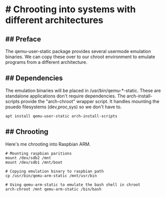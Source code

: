 * # Chrooting into systems with different architectures
** ## Preface
The qemu-user-static package provides several usermode emulation binaries.
We can copy these over to our chroot environment to emulate programs from a different architecture.

** ## Dependencies
The emulation binaries will be placed in /usr/bin/qemu-*-static.
These are standalone applications don't require dependencies.
The arch-install-scripts provide the "arch-chroot" wrapper script.
It handles mounting the psuedo filesystems (dev,proc,sys) so we don't have to.
#+begin_src shell
apt install qemu-user-static arch-install-scripts
#+end_src

** ## Chrooting
Here's me chrooting into Raspbian ARM.

#+begin_src shell
# Mounting raspbian paritions
mount /dev/sdb2 /mnt
mount /dev/sdb1 /mnt/boot

# Copying emulation binary to raspbian path
cp /usr/bin/qemu-arm-static /mnt/usr/bin

# Using qemu-arm-static to emulate the bash shell in chroot
arch-chroot /mnt qemu-arm-static /bin/bash
#+end_src
